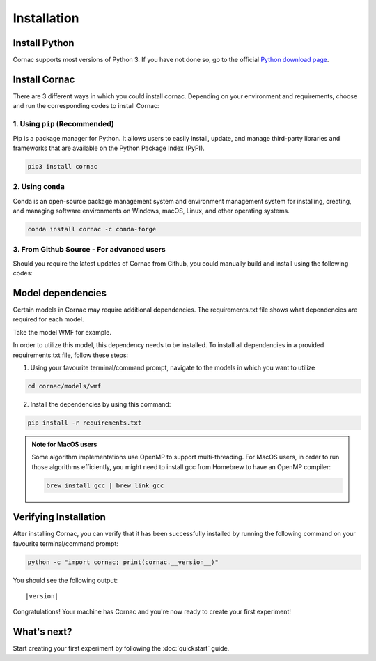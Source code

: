 Installation
===================

Install Python
--------------
Cornac supports most versions of Python 3. If you have not done so, go to the official `Python download page <https://www.python.org/downloads/>`_.

Install Cornac
--------------
There are 3 different ways in which you could install cornac.
Depending on your environment and requirements, choose and run the
corresponding codes to install Cornac:

1. Using ``pip`` (Recommended)
^^^^^^^^^^^^^^^^^^^^^^^^^^^^^^

Pip is a package manager for Python. It allows users to easily install,
update, and manage third-party libraries and frameworks that are available
on the Python Package Index (PyPI).

.. code-block:: bash

    pip3 install cornac

2. Using ``conda``
^^^^^^^^^^^^^^^^^^

Conda is an open-source package management system and environment
management system for installing, creating, and managing software
environments on Windows, macOS, Linux, and other operating systems.

.. code-block:: bash

    conda install cornac -c conda-forge

3. From Github Source - For advanced users
^^^^^^^^^^^^^^^^^^^^^^^^^^^^^^^^^^^^^^^^^^

Should you require the latest updates of Cornac from Github,
you could manually build and install using the following codes:

.. code-block:: bash
    :linenos:

    pip3 install Cython numpy scipy
    git clone https://github.com/PreferredAI/cornac.git
    cd cornac
    python3 setup.py install


Model dependencies
------------------

Certain models in Cornac may require additional dependencies.
The requirements.txt file shows what dependencies are required for each model.\

Take the model WMF for example.

.. code-block::
    :caption: models/wmf/requirements.txt https://github.com/PreferredAI/cornac/blob/master/cornac/models/wmf/requirements.txt

    tensorflow==2.12.0


In order to utilize this model, this dependency needs to be installed.
To install all dependencies in a provided requirements.txt file, follow these steps:

1. Using your favourite terminal/command prompt, navigate to the models in which you want to utilize

.. code-block:: bash

    cd cornac/models/wmf

2. Install the dependencies by using this command:

.. code-block:: bash

    pip install -r requirements.txt


.. admonition:: Note for MacOS users

    Some algorithm implementations use OpenMP to support multi-threading.
    For MacOS users, in order to run those algorithms efficiently, you might need to install gcc from Homebrew to have an OpenMP compiler:

    .. code-block:: bash

        brew install gcc | brew link gcc

Verifying Installation
----------------------
After installing Cornac, you can verify that it has been successfully installed
by running the following command on your favourite terminal/command prompt:

.. code-block:: bash

    python -c "import cornac; print(cornac.__version__)"

You should see the following output:

.. parsed-literal::
    |version|

Congratulations! Your machine has Cornac and you're now ready to
create your first experiment!



What's next?
------------
Start creating your first experiment by following the :doc:`quickstart` guide.